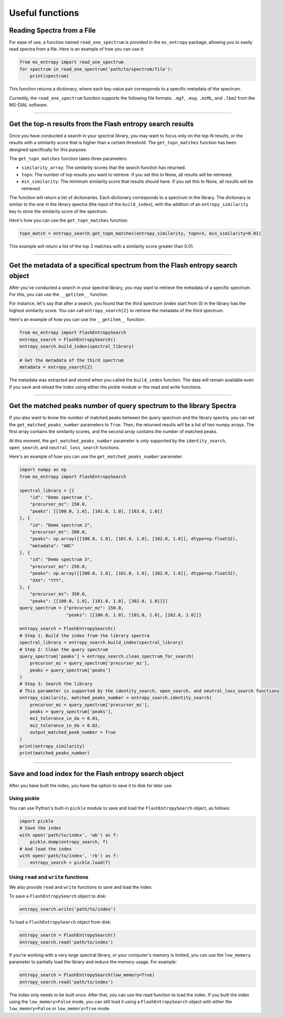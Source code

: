 ================
Useful functions
================

Reading Spectra from a File
===========================
For ease of use, a function named ``read_one_spectrum`` is provided in the ``ms_entropy`` package, allowing you to easily read spectra from a file. Here is an example of how you can use it:

.. code-block:: python

    from ms_entropy import read_one_spectrum
    for spectrum in read_one_spectrum('path/to/spectrum/file'):
        print(spectrum)

This function returns a dictionary, where each key-value pair corresponds to a specific metadata of the spectrum.

Currently, the ``read_one_spectrum`` function supports the following file formats: ``.mgf``, ``.msp``, ``.mzML``, and ``.lbm2`` from the MS-DIAL software.

----------------

Get the top-n results from the Flash entropy search results
===========================================================

Once you have conducted a search in your spectral library, you may want to focus only on the top-N results, or the results with a similarity score that is higher than a certain threshold. The ``get_topn_matches`` function has been designed specifically for this purpose.

The ``get_topn_matches`` function takes three parameters:

- ``similarity_array``: The similarity scores that the search function has returned.

- ``topn``: The number of top results you want to retrieve. If you set this to None, all results will be retrieved.

- ``min_similarity``: The minimum similarity score that results should have. If you set this to None, all results will be retrieved.

The function will return a list of dictionaries. Each dictionary corresponds to a spectrum in the library. The dictionary is similar to the one in the library spectra (the input of the ``build_index``), with the addition of an ``entropy_similarity`` key to store the similarity score of the spectrum.

Here's how you can use the ``get_topn_matches`` function:

.. code-block:: python

    topn_match = entropy_search.get_topn_matches(entropy_similarity, topn=3, min_similarity=0.01)


This example will return a list of the top 3 matches with a similarity score greater than 0.01.

----------------

Get the metadata of a specifical spectrum from the Flash entropy search object
==============================================================================

After you've conducted a search in your spectral library, you may want to retrieve the metadata of a specific spectrum. For this, you can use the ``__getitem__`` function.

For instance, let's say that after a search, you found that the third spectrum (index start from 0) in the library has the highest similarity score. You can call ``entropy_search[2]`` to retrieve the metadata of the third spectrum.

Here's an example of how you can use the ``__getitem__`` function:

.. code-block:: python

    from ms_entropy import FlashEntropySearch
    entropy_search = FlashEntropySearch()
    entropy_search.build_index(spectral_library)

    # Get the metadata of the third spectrum
    metadata = entropy_search[2]

The metadata was extracted and stored when you called the ``build_index`` function. The data will remain available even if you save and reload the index using either the pickle module or the read and write functions.

----------------

Get the matched peaks number of query spectrum to the library Spectra
=====================================================================

If you also want to know the number of matched peaks between the query spectrum and the library spectra, you can set the ``get_matched_peaks_number`` parameters to ``True``. Then, the returned results will be a list of two numpy arrays. The first array contains the similarity scores, and the second array contains the number of matched peaks.

At this moment, the ``get_matched_peaks_number`` parameter is only supported by the ``identity_search``, ``open_search``, and ``neutral_loss_search`` functions.

Here's an example of how you can use the ``get_matched_peaks_number`` parameter:

.. code-block:: python

    import numpy as np
    from ms_entropy import FlashEntropySearch

    spectral_library = [{
        "id": "Demo spectrum 1",
        "precursor_mz": 150.0,
        "peaks": [[100.0, 1.0], [101.0, 1.0], [103.0, 1.0]]
    }, {
        "id": "Demo spectrum 2",
        "precursor_mz": 200.0,
        "peaks": np.array([[100.0, 1.0], [101.0, 1.0], [102.0, 1.0]], dtype=np.float32),
        "metadata": "ABC"
    }, {
        "id": "Demo spectrum 3",
        "precursor_mz": 250.0,
        "peaks": np.array([[200.0, 1.0], [101.0, 1.0], [202.0, 1.0]], dtype=np.float32),
        "XXX": "YYY",
    }, {
        "precursor_mz": 350.0,
        "peaks": [[100.0, 1.0], [101.0, 1.0], [302.0, 1.0]]}]
    query_spectrum = {"precursor_mz": 150.0,
                      "peaks": [[100.0, 1.0], [101.0, 1.0], [102.0, 1.0]]}

    entropy_search = FlashEntropySearch()
    # Step 1: Build the index from the library spectra
    spectral_library = entropy_search.build_index(spectral_library)
    # Step 2: Clean the query spectrum
    query_spectrum['peaks'] = entropy_search.clean_spectrum_for_search(
        precursor_mz = query_spectrum['precursor_mz'],
        peaks = query_spectrum['peaks']
    )
    # Step 3: Search the library
    # This parameter is supported by the identity_search, open_search, and neutral_loss_search functions
    entropy_similarity, matched_peaks_number = entropy_search.identity_search(
        precursor_mz = query_spectrum['precursor_mz'],
        peaks = query_spectrum['peaks'],
        ms1_tolerance_in_da = 0.01,
        ms2_tolerance_in_da = 0.02,
        output_matched_peak_number = True
    )
    print(entropy_similarity)
    print(matched_peaks_number)

----------------

Save and load index for the Flash entropy search object
=======================================================

After you have built the index, you have the option to save it to disk for later use.

Using pickle
------------

You can use Python's built-in ``pickle`` module to save and load the ``FlashEntropySearch`` object, as follows:

.. code-block:: python

    import pickle
    # Save the index
    with open('path/to/index', 'wb') as f:
        pickle.dump(entropy_search, f)
    # And load the index
    with open('path/to/index', 'rb') as f:
        entropy_search = pickle.load(f)

Using ``read`` and ``write`` functions
--------------------------------------

We also provide ``read`` and ``write`` functions to save and load the index.


To save a ``FlashEntropySearch`` object to disk:

.. code-block:: python

    entropy_search.write('path/to/index')


To load a ``FlashEntropySearch`` object from disk:

.. code-block:: python

    entropy_search = FlashEntropySearch()
    entropy_search.read('path/to/index')


If you're working with a very large spectral library, or your computer's memory is limited, you can use the ``low_memory`` parameter to partially load the library and reduce the memory usage. For example:

.. code-block:: python

    entropy_search = FlashEntropySearch(low_memory=True)
    entropy_search.read('path/to/index')

The index only needs to be built once. After that, you can use the read function to load the index. If you built the index using the ``low_memory=False`` mode, you can still load it using a ``FlashEntropySearch`` object with either the ``low_memory=False`` or ``low_memory=True`` mode.
